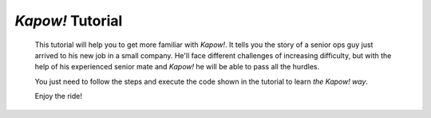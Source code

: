 *Kapow!* Tutorial
=================

  This tutorial will help you to get more familiar with *Kapow!*.  It tells you
  the story of a senior ops guy just arrived to his new job in a small company.
  He'll face different challenges of increasing difficulty, but with the help of
  his experienced senior mate and *Kapow!* he will be able to pass all the
  hurdles.

  You just need to follow the steps and execute the code shown in the tutorial
  to learn *the Kapow! way*.

  Enjoy the ride!
